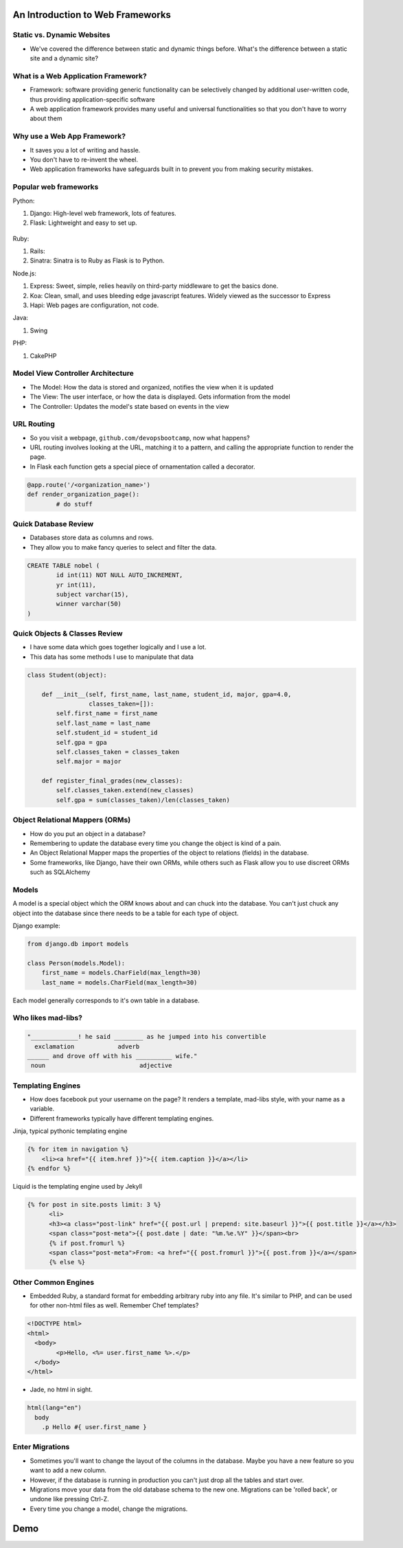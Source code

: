 An Introduction to Web Frameworks
=================================

Static vs. Dynamic Websites
---------------------------

* We've covered the difference between static and dynamic things before. What's the difference between a static site and a dynamic site?

.. figure:: static/dynamic-or-static-website.jpg
    :align: center

What is a Web Application Framework?
------------------------------------

* Framework: software providing generic functionality can be selectively
  changed by additional user-written code, thus providing application-specific
  software
* A web application framework provides many useful and universal
  functionalities so that you don't have to worry about them

.. figure:: static/rabbit_banner.jpg
    :align: center
    :width: 60%

Why use a Web App Framework?
----------------------------

* It saves you a lot of writing and hassle.
* You don't have to re-invent the wheel.
* Web application frameworks have safeguards built in to prevent you from
  making security mistakes.

.. figure:: static/reinvent-wheel.jpg
    :align: center

Popular web frameworks
----------------------

Python:

1. Django: High-level web framework, lots of features.
2. Flask: Lightweight and easy to set up.

.. figure:: static/flask.png
    :align: center

.. nextslide::

Ruby:

1. Rails:
2. Sinatra: Sinatra is to Ruby as Flask is to Python.

.. nextslide::

Node.js:

1. Express: Sweet, simple, relies heavily on third-party middleware to get the
   basics done.
2. Koa: Clean, small, and uses bleeding edge javascript features. Widely viewed
   as the successor to Express
3. Hapi: Web pages are configuration, not code.

.. nextslide::

Java:

1. Swing

PHP:

1. CakePHP

Model View Controller Architecture
----------------------------------

* The Model: How the data is stored and organized, notifies the  view when it is updated
* The View: The user interface, or how the data is displayed.  Gets information from the model
* The Controller: Updates the model's state based on events in the view

.. figure:: static/mvc.png
    :align: center
    :height: 300px

URL Routing
-----------

* So you visit a webpage, ``github.com/devopsbootcamp``, now what happens?
* URL routing involves looking at the URL, matching it to a pattern, and
  calling the appropriate function to render the page.
* In Flask each function gets a special piece of ornamentation called a
  decorator.

.. code-block:: python

	@app.route('/<organization_name>')
	def render_organization_page():
		# do stuff

Quick Database Review
---------------------
* Databases store data as columns and rows.
* They allow you to make fancy queries to select and filter the data.

.. code-block:: sql

	CREATE TABLE nobel (
		id int(11) NOT NULL AUTO_INCREMENT,
		yr int(11),
		subject varchar(15),
		winner varchar(50)
	)

Quick Objects & Classes Review
------------------------------
* I have some data which goes together logically and I use a lot.
* This data has some methods I use to manipulate that data

.. code-block:: python

	class Student(object):

	    def __init__(self, first_name, last_name, student_id, major, gpa=4.0,
	                 classes_taken=[]):
	        self.first_name = first_name
	        self.last_name = last_name
	        self.student_id = student_id
	        self.gpa = gpa
	        self.classes_taken = classes_taken
	        self.major = major

	    def register_final_grades(new_classes):
	        self.classes_taken.extend(new_classes)
	        self.gpa = sum(classes_taken)/len(classes_taken)

Object Relational Mappers (ORMs)
--------------------------------
* How do you put an object in a database?
* Remembering to update the database every time you change the object is kind
  of a pain.
* An Object Relational Mapper maps the properties of the object to relations
  (fields) in the database.
* Some frameworks, like Django, have their own ORMs, while others such as Flask
  allow you to use discreet ORMs such as SQLAlchemy

Models
------

A model is a special object which the ORM knows about and can chuck into the
database.
You can't just chuck any object into the database since there needs to be a
table for each type of object.

Django example:

.. code-block:: python

    from django.db import models

    class Person(models.Model):
        first_name = models.CharField(max_length=30)
        last_name = models.CharField(max_length=30)

Each model generally corresponds to it's own table in a database.

Who likes mad-libs?
-------------------

.. code-block:: text

	"_____________! he said ________ as he jumped into his convertible
	  exclamation            adverb
	______ and drove off with his __________ wife."
	 noun                          adjective

Templating Engines
------------------
* How does facebook put your username on the page? It renders a template,
  mad-libs style, with your name as a variable.
* Different frameworks typically have different templating engines.

.. nextslide::

Jinja, typical pythonic templating engine

.. code-block:: html

    {% for item in navigation %}
        <li><a href="{{ item.href }}">{{ item.caption }}</a></li>
    {% endfor %}

.. nextslide::

Liquid is the templating engine used by Jekyll

.. code-block:: html

    {% for post in site.posts limit: 3 %}
          <li>
          <h3><a class="post-link" href="{{ post.url | prepend: site.baseurl }}">{{ post.title }}</a></h3>
          <span class="post-meta">{{ post.date | date: "%m.%e.%Y" }}</span><br>
          {% if post.fromurl %}
          <span class="post-meta">From: <a href="{{ post.fromurl }}">{{ post.from }}</a></span>
          {% else %}

Other Common Engines
--------------------

* Embedded Ruby, a standard format for embedding arbitrary ruby into any file.
  It's similar to PHP, and can be used for other non-html files as well. Remember Chef
  templates?

.. code-block:: html

	<!DOCTYPE html>
	<html>
	  <body>
		<p>Hello, <%= user.first_name %>.</p>
	  </body>
	</html>


* Jade, no html in sight.

.. code-block:: text

	html(lang="en")
	  body
	    .p Hello #{ user.first_name }


Enter Migrations
----------------
* Sometimes you'll want to change the layout of the columns in the database.
  Maybe you have a new feature so you want to add a new column.
* However, if the database is running in production you can't just drop all the
  tables and start over.
* Migrations move your data from the old database schema to the new one.
  Migrations can be 'rolled back', or undone like pressing Ctrl-Z.
* Every time you change a model, change the migrations.

Demo
====
